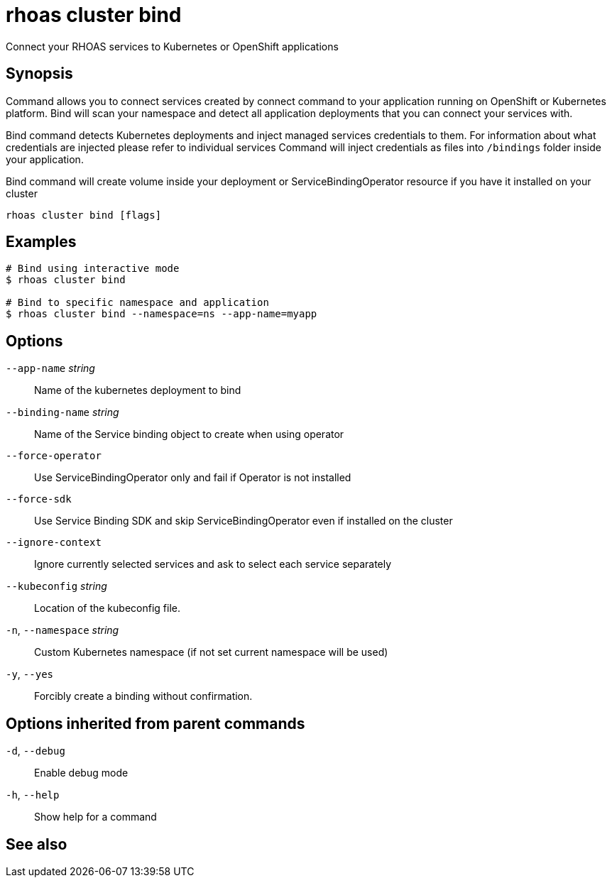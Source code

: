 ifdef::env-github,env-browser[:context: cmd]
[id='ref-rhoas-cluster-bind_{context}']
= rhoas cluster bind

[role="_abstract"]
Connect your RHOAS services to Kubernetes or OpenShift applications

[discrete]
== Synopsis

Command allows you to connect services created by connect command to your application
running on OpenShift or Kubernetes platform.
Bind will scan your namespace and detect all application deployments that you can connect your
services with.

Bind command detects Kubernetes deployments and inject managed services credentials to them.
For information about what credentials are injected please refer to individual services
Command will inject credentials as files into `/bindings` folder inside your application.

Bind command will create volume inside your deployment or
ServiceBindingOperator resource if you have it installed on your cluster


....
rhoas cluster bind [flags]
....

[discrete]
== Examples

....
# Bind using interactive mode
$ rhoas cluster bind

# Bind to specific namespace and application
$ rhoas cluster bind --namespace=ns --app-name=myapp

....

[discrete]
== Options

      `--app-name` _string_::       Name of the kubernetes deployment to bind
      `--binding-name` _string_::   Name of the Service binding object to create when using operator
      `--force-operator`::          Use ServiceBindingOperator only and fail if Operator is not installed
      `--force-sdk`::               Use Service Binding SDK and skip ServiceBindingOperator even if installed on the cluster
      `--ignore-context`::          Ignore currently selected services and ask to select each service separately
      `--kubeconfig` _string_::     Location of the kubeconfig file.
  `-n`, `--namespace` _string_::    Custom Kubernetes namespace (if not set current namespace will be used)
  `-y`, `--yes`::                   Forcibly create a binding without confirmation.

[discrete]
== Options inherited from parent commands

  `-d`, `--debug`::   Enable debug mode
  `-h`, `--help`::    Show help for a command

[discrete]
== See also


ifdef::env-github,env-browser[]
* link:rhoas_cluster.adoc#rhoas-cluster[rhoas cluster]	 - View and perform operations on your Kubernetes or OpenShift cluster
endif::[]
ifdef::pantheonenv[]
* link:{path}#ref-rhoas-cluster_{context}[rhoas cluster]	 - View and perform operations on your Kubernetes or OpenShift cluster
endif::[]


